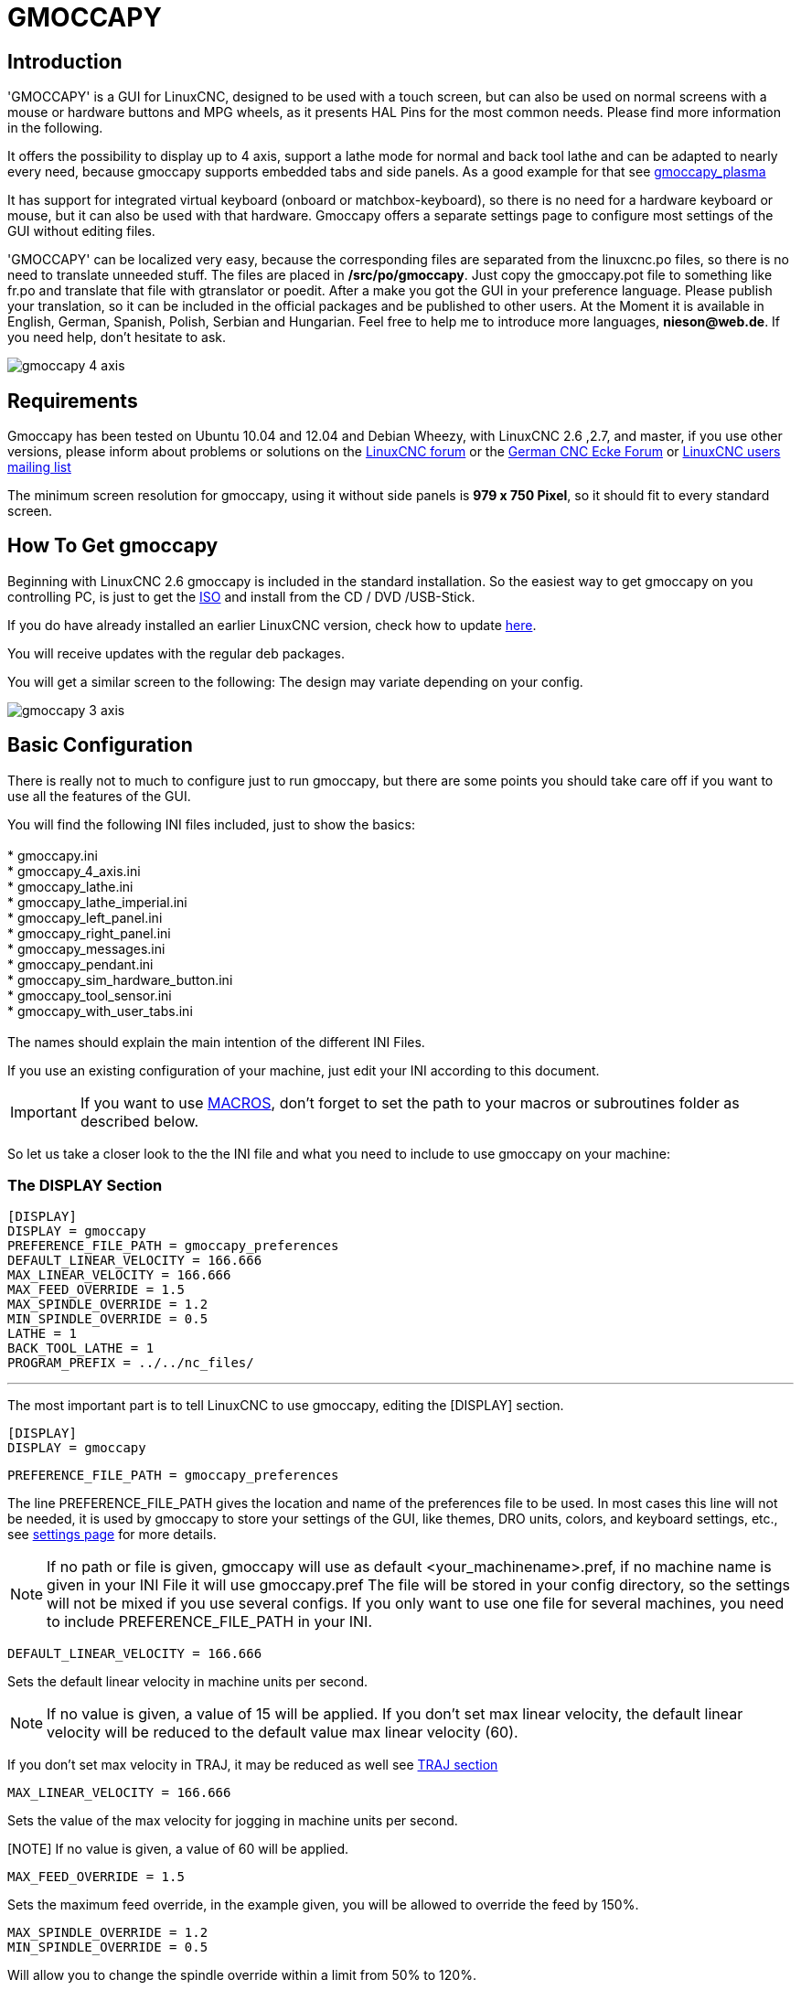 
:imagesdir: gui/images

[[cha:gmoccapy]](((GUI, GMOCCAPY)))

= GMOCCAPY

== Introduction

'GMOCCAPY' is a GUI for LinuxCNC, designed to be used with a touch screen,
but can also be used on normal screens with a mouse or hardware buttons and MPG
wheels, as it presents HAL Pins for the most common needs. Please find more
information in the following.

It offers the possibility to display up to 4 axis, support a lathe mode for
normal and back tool lathe and can be adapted to nearly every need, because
gmoccapy supports embedded tabs and side panels. As a good example for that see
http://wiki.linuxcnc.org/cgi-bin/wiki.pl?Gmoccapy_plasma[gmoccapy_plasma]

It has support for integrated virtual keyboard (onboard or matchbox-keyboard),
so there is no need for a hardware keyboard or mouse, but it can also be used
with that hardware. Gmoccapy offers a separate settings page to configure most
settings of the GUI without editing files.

'GMOCCAPY' can be localized very easy, because the corresponding files are
separated from the linuxcnc.po files, so there is no need to translate unneeded
stuff. The files are placed in */src/po/gmoccapy*. Just copy the gmoccapy.pot
file to something like fr.po and translate that file with gtranslator or poedit.
After a make you got the GUI in your preference language. Please publish your
translation, so it can be included in the official packages and be published to
other users. At the Moment it is available in English, German, Spanish, Polish,
Serbian and Hungarian. Feel free to help me to introduce more languages,
*nieson@web.de*. If you need help, don't hesitate to ask.

image::gmoccapy_4_axis.png[align="left"]

== Requirements

Gmoccapy has been tested on Ubuntu 10.04 and 12.04 and Debian Wheezy, with
LinuxCNC 2.6 ,2.7, and master, if you use other versions, please inform about
problems or solutions on the
http://www.linuxcnc.org/index.php/english/forum/41-guis/26314-gmoccapy-a-new-screen-for-linuxcnc[LinuxCNC forum] or the
http://www.cncecke.de/forum/showthread.php?t=78549[German CNC Ecke Forum] or
https://lists.sourceforge.net/lists/listinfo/emc-users[LinuxCNC users mailing list]

The minimum screen resolution for gmoccapy, using it without side panels is
*979 x 750 Pixel*, so it should fit to every standard screen.

==  How To Get gmoccapy

Beginning with LinuxCNC 2.6 gmoccapy is included in the standard installation.
So the easiest way to get gmoccapy on you controlling PC, is just to get the
http://www.linuxcnc.org/index.php/english/download[ISO] and install
from the CD / DVD /USB-Stick.

If you do have already installed an earlier LinuxCNC version, check how to
update http://wiki.linuxcnc.org/cgi-bin/wiki.pl?UpdatingTo2.6[here].

You will receive updates with the regular deb packages.

You will get a similar screen to the following:
The design may variate depending on your config.

image::gmoccapy_3_axis.png[align="left"]

== Basic Configuration

There is really not to much to configure just to run gmoccapy, but there are some points 
you should take care off if you want to use all the features of the GUI.

You will find the following INI files included, just to show the basics: +
 +
 * gmoccapy.ini +
 * gmoccapy_4_axis.ini +
 * gmoccapy_lathe.ini +
 * gmoccapy_lathe_imperial.ini +
 * gmoccapy_left_panel.ini +
 * gmoccapy_right_panel.ini +
 * gmoccapy_messages.ini +
 * gmoccapy_pendant.ini +
 * gmoccapy_sim_hardware_button.ini +
 * gmoccapy_tool_sensor.ini +
 * gmoccapy_with_user_tabs.ini +
 +
The names should explain the main intention of the different INI Files. +

If you use an existing configuration of your machine, just edit your INI according to this document. +

IMPORTANT: If you want to use <<gmoccapy:macros,MACROS>>, don't forget to set the path to your macros or 
subroutines folder as described below.

So let us take a closer look to the the INI file and what you need to include 
to use gmoccapy on your machine: +

[[gmoccapy:display-section]]
=== The DISPLAY Section

 [DISPLAY]
 DISPLAY = gmoccapy
 PREFERENCE_FILE_PATH = gmoccapy_preferences
 DEFAULT_LINEAR_VELOCITY = 166.666
 MAX_LINEAR_VELOCITY = 166.666
 MAX_FEED_OVERRIDE = 1.5
 MAX_SPINDLE_OVERRIDE = 1.2
 MIN_SPINDLE_OVERRIDE = 0.5
 LATHE = 1
 BACK_TOOL_LATHE = 1
 PROGRAM_PREFIX = ../../nc_files/

''''

The most important part is to tell LinuxCNC to use gmoccapy, editing the [DISPLAY] section.

 [DISPLAY]
 DISPLAY = gmoccapy

 PREFERENCE_FILE_PATH = gmoccapy_preferences

The line PREFERENCE_FILE_PATH gives the location and name of the preferences file to be used.
In most cases this line will not be needed, it is used by gmoccapy to store your settings of the GUI, 
like themes, DRO units, colors, and keyboard settings, etc., see <<gmoccapy:settings-page,settings page>> for more details. 

[NOTE]
If no path or file is given, gmoccapy will use as default
<your_machinename>.pref, if no machine name is given in your INI File it will
use gmoccapy.pref  The file will be stored in your config directory, so the
settings will not be mixed if you use several configs. If you only want to use
one file for several machines, you need to include PREFERENCE_FILE_PATH in your
INI.

----
DEFAULT_LINEAR_VELOCITY = 166.666
----

Sets the default linear velocity in machine units per second.

[NOTE]
If no value is given, a value of 15 will be applied. If you don't set max
linear velocity, the default linear velocity will be reduced to the default
value max linear velocity (60).

If you don't set max velocity in TRAJ, it may be reduced as well see
<<gmoccapy:traj-section,TRAJ section>>

----
MAX_LINEAR_VELOCITY = 166.666
----

Sets the value of the max velocity for jogging in machine units per second.

[NOTE] If no value is given, a value of 60 will be applied.

----
MAX_FEED_OVERRIDE = 1.5
----

Sets the maximum feed override, in the example given, you will be allowed to
override the feed by 150%.

----
MAX_SPINDLE_OVERRIDE = 1.2
MIN_SPINDLE_OVERRIDE = 0.5
----

Will allow you to change the spindle override within a limit from 50% to 120%.

----
LATHE = 1
BACK_TOOL_LATHE = 1
----

The first line set the screen layout to control a lathe.

The second line is optional and will switch the X axis in a way you need for a
back tool lathe. Also the keyboard shortcuts will react in a different way.

[TIP]
See also the <<gmoccapy:lathe-section, Lathe Specific Section>>

* PROGRAM_PREFIX = ../../nc_files/

Is the entry to tell linuxcnc/gmoccapy where to look for the ngc files.

[NOTE]
If not specified Gmoccapy will look in the following order for ngc files:
linuxcnc/nc_files and then the users home directory.

.Configuration of tabs and side panels

You can add embedded programs to gmoccapy like you can do in axis, touchy and
gscreen. All is done by gmoccapy automatically if you include a few lines in
your INI file in the DISPLAY section.

If you never used a glade panel, I recommend to read the excellent documentation.
http://www.linuxcnc.org/docs/html/gui/gladevcp.html[Glade VCP]

.Example

----
 EMBED_TAB_NAME = DRO
 EMBED_TAB_LOCATION = ntb_user_tabs
 EMBED_TAB_COMMAND = gladevcp -x {XID} dro.glade

 EMBED_TAB_NAME = Second user tab
 EMBED_TAB_LOCATION = ntb_preview
 EMBED_TAB_COMMAND = gladevcp -x {XID} vcp_box.glade
----

All you have to take care off, is that you include for every tab or side panel
the mentioned three lines,

* EMBED_TAB_NAME = Represents the name of the tab or side panel, it is up to you
  what name you use, but it must be present!


* EMBED_TAB_LOCATION = Is the place where your program will be placed in the GUI.

.valid values are:

* ntb_user_tabs            (as main tab, covering the complete screen)'
* ntb_preview              (as tab on the preview side)'
* box_left                 (on the left, complete high of the screen)
* box_right                (on the right, in between the normal screen and the button list)
* box_coolant_and_spindle  (will hide the coolant and spindle frames and introduce your glade file here)
* box_cooling              (will hide the cooling frame and introduce your glade file)
* box_spindle              (will hide the spindle frame and introduce your glade file)
* box_vel_info             (will hide the velocity frames and introduce your glade file)
* box_custom_1             (will introduce your glade file left of vel_frame)
* box_custom_2             (will introduce your glade file left of cooling_frame)
* box_custom_3             (will introduce your glade file left of spindle_frame)
* box_custom_4             (will introduce your glade file right of spindle_frame)

See the different INI files included to see the differences

* EMBED_TAB_COMMAND = the command to execute, i.e.

----
gladevcp -x {XID} dro.glade
----

Includes a custom glade file called dro.glade in the mentioned location
The file must be placed in the config folder of your machine.

----
gladevcp h_buttonlist.glade
----

Will just open a new user window called h_buttonlist.glade note the difference,
this one is stand alone, and can be moved around independent from gmoccapy
window.

----
camview-emc -w {XID}
----

Will add a live image from a web cam to the location you specified. Take care
that camview-emc is installed, as it is not by default. Detailed information
for camview and linuxcnc at: http://psha.org.ru/b/camview-emc.html[cam view]

----
gladevcp -c gladevcp -u hitcounter.py -H manual-example.hal manual-example.ui
----

Will add a the panel manual-example.ui, include a custom python handler,
hitcounter.py and make all connections after realizing the panel according to
manual-example.hal.

Here are some examples:


.ntb_user_tabs - with integrated camview program

image::gmoccapy_ntb_user_tab.png[align="left"]

.ntb_preview - as maximized version

image::gmoccapy_ntb_preview_maximized_2.png[align="left"]

.ntb_preview

image::gmoccapy_ntb_preview.png[align="left"]

.box_left - showing gmoccapy in edit mode

image::gmoccapy_with_left_box_in_edit_mode.png[align="left"]

.box_right - and gmoccapy in MDI mode

image::gmoccapy_with_right_panel_in_MDI_mode.png[align="left"]

.Configuration of User Created Messages

Gmoccapy has the ability to create hal driven user messages. To use them you need to introduce some lines
in the [DISPLAY] section of the INI file.

Here is how to set up 3 user pop up message dialogs the messages support pango markup language.
Detailed information about the markup language can be found at https://developer.gnome.org/pango/stable/PangoMarkupFormat.html[Pango Markup]

----
MESSAGE_TEXT    = The text to be displayed, may be pango markup formated
MESSAGE_TYPE    = "status" , "okdialog" , "yesnodialog"
MESSAGE_PINNAME = is the name of the hal pin group to be created
----

 * 'status' : Will just display a message as pop up window, using the messaging
   system of gmoccapy

 * 'okdialog' : Will hold focus on the message dialog and will activate a
  "-waiting" Hal_Pin OUT. Closing the message will reset the waiting pin

 * 'yesnodialog' : Will hold focus on the message dialog and will activate
   a "-waiting" Hal_Pin bit OUT it will also give access to an "-response"
   Hal_Pin Bit Out, this pin will hold 1 if the user clicks OK, and in all
   other states it will be 0 Closing the message will reset the waiting pin
   The response Hal Pin will remain 1 until the dialog is called again

.Example
----
MESSAGE_TEXT = This is a <span background="#ff0000" foreground="#ffffff">
info-message</span> test
MESSAGE_TYPE = status
MESSAGE_PINNAME = statustest

MESSAGE_TEXT = This is a yes no dialog test
MESSAGE_TYPE = yesnodialog
MESSAGE_PINNAME = yesnodialog

MESSAGE_TEXT = Text can be <small>small</small>, <big>big</big>, <b>bold</b <i>italic</i>, and even be <span color="red">colored</span>.
MESSAGE_TYPE = okdialog
MESSAGE_PINNAME = okdialog
----

The specific hal pin conventions for these can be found under the
<<gmoccapy:user-created-message, User Messages>>  hal pin section.

[[gmocappy:rs274ngc]]

=== The RS274NGC Section

----
[RS274NGC]
SUBROUTINE_PATH = macros
----

Sets the path to search for macros and other subroutines.

[[gmoccapy:macros]]

=== The MACRO Section

You can add macros to gmoccapy, similar to touchy's way. A macro is nothing
else than a ngc-file. You are able to execute complete CNC programs in MDI
mode, by just pushing one button. To do so, you have to add a section like so:

----
[MACROS]
MACRO = i_am_lost
MACRO = hello_world
MACRO = jog_around
MACRO = increment xinc yinc
MACRO = go_to_position X-pos Y-pos Z-pos
----

This will add 5 macros to the MDI button list.
Please note, that maximal 9 macros will appear in the GUI, due to place
reasons. But it is no error placing more in your INI file.

image::gmoccapy_mdi_hidden_keyboard.png[align="left"]

The name of the file must be *exactly the same* as the name given in the MACRO
line. So the macro '*i_am_lost*' will call the file '*i_am_lost.ngc*'.

.The macro files must follow some rules:

* the name of the file need to be the same as the name mentioned in the macro
  line, just with the ngc extension
* The file must contain a subroutine like so: '*O<i_am_lost> sub*', the name
  of the sub must match exactly (*case sensitive*) the name of the macro
* the file must end with an endsub '*O<i_am_lost> endsub*' followed by an
 '*M2*' command
* the files need to be placed in a folder specified in your INI file in the
  RS274NGC section (see <<gmocappy:rs274ngc,RS274NGC>>)

The code in between sub and endsub will be executed by pushing the
corresponding macro button.

[NOTE]
You will find the sample macros in macros folder placed in the gmoccapy
sim folder.


Gmoccapy will also accept macros asking for parameters like:

----
go_to_position X-pos Y-pos Z-pos
----

The parameters must be separated by spaces. This calls a file
'go_to_position.ngc' with the following content:

----
; Test file go to position
; will jog the machine to a given position

O<go_to_position> sub

G17
G21
G54
G61
G40
G49
G80
G90

;#1 = <X-Pos>
;#2 = <Y-Pos>
;#3 = <Z-Pos>

(DBG, Will now move machine to X = #1 , Y = #2 , Z = #3)
G0 X #1 Y #2 Z #3

O<go_to_position> endsub
M2
----

After pushing the '*execute macro button*', you will be asked to enter the
values for '*X-pos Y-pos Z-pos*' and the macro will only run if all values
have been given.

image::gmoccapy_getting_macro_info.png[align="left"]

[[gmoccapy:traj-section]]

=== The TRAJ Section

----
MAX_VELOCITY = 230.000
----

Sets the maximal velocity of the machine, this value will also take influence
to default velocity.

== HAL Pins

gmoccapy exports several hal pin to be able to react to hardware devices.
The goal is to get a GUI that may be operated in a tool shop, completely/mostly
without mouse or keyboard.

[NOTE]
You will have to do all connections to gmoccapy pins in your postgui.hal file,
because they are not available before loading the GUI completely.

=== Right And Bottom Button Lists

The screen has two main button lists, one on the right side an one on the
bottom. The right handed buttons will not change during operation, but the
bottom button list will change very often. The buttons are count from up to
down and from left to right beginning with "0".

In hal_show you will see the right (vertical) buttons are:

* gmoccapy.v-button-0
* gmoccapy.v-button-1
* gmoccapy.v-button-2
* gmoccapy.v-button-3
* gmoccapy.v-button-4
* gmoccapy.v-button-5
* gmoccapy.v-button-6

and the bottom (horizontal) buttons are:

* gmoccapy.h-button-0
* gmoccapy.h-button-1
* gmoccapy.h-button-2
* gmoccapy.h-button-3
* gmoccapy.h-button-4
* gmoccapy.h-button-5
* gmoccapy.h-button-6
* gmoccapy.h-button-7
* gmoccapy.h-button-8
* gmoccapy.h-button-9

As the buttons in the bottom list will change according the mode and other
influences, the hardware buttons will activate different functions, and you
don't have to take care about switching functions around in hal, because that
is done completely by gmoccapy!

These pins are made available to be able to use the screen without an touch
panel, or protect it from excessive use by placing hardware buttons around
the panel.

image::gmoccapy_0_9_7_sim_hardware_button.png[align="left"]

=== Velocities And Overrides

All sliders from gmoccapy can be connected to hardware encoder or hardware
potentiometers.

To connect encoders the following pin are exported:

* gmoccapy.jog-speed.counts               = HAL_S32  Jog velocity
* gmoccapy.jog-speed.count-enable         = HAL_BIT  Must be True, to enable counts

* gmoccapy.feed-override.counts           = HAL_S32  feed override
* gmoccapy.feed-override.count-enable     = HAL_BIT  Must be True, to enable counts
* gmoccapy.reset-feed-override            = HAL_BIT  reset the feed override to 100 %

* gmoccapy.spindle-override.counts        = HAL_S32  spindle override
* gmoccapy.spindle-override.count-enable  = HAL_BIT  Must be True, to enable counts
* gmoccapy.reset-spindle-override         = HAL_BIT  reset the spindle override to 100 %

* gmoccapy.max-velocity.counts            = HAL_S32  Maximal Velocity of the machine
* gmoccapy.max-velocity.count-enable      = HAL_BIT  Must be True, to enable counts

To connect potmeters, use the following hal pin:

* gmoccapy.jog-speed.direct-value         = HAL_FLOAT To adjust the jog velocity slider
* gmoccapy.jog-speed.analog-enable        = HAL_BIT   Must be True, to allow analog inputs

* gmoccapy.feed-override.direct-value     = HAL_FLOAT To adjust the feed override slider
* gmoccapy.feed-override.analog-enable    = HAL_BIT   Must be True, to allow analog inputs

* gmoccapy.spindle-override.direct-value  = HAL_FLOAT To adjust the spindle override slider
* gmoccapy.spindle-override.analog-enable = HAL_BIT   Must be True, to allow analog inputs

* gmoccapy.max-velocity.direct-value      = HAL_FLOAT To adjust the max velocity slider
* gmoccapy.max-velocity.analog-enable     = HAL_BIT   Must be True, to allow analog inputs

The float pin do accept values from 0.0 to 1.0, being the percentage value
you want to set the slider value.

[WARNING] If you use both connection types, do not connect the same slider to
both pin, as the influences between the two has not been tested! Different
sliders may be connected to the one or other hal connection type.

[IMPORTANT] Please be aware, that for the jog velocity depends on the turtle
button state, it will lead to different slider scales depending on the mode
(turtle or rabbit). Please take also a look to
<<gmoccapy:jog-velocity,jog velocities and turtle-jog hal pin>> for more
details.

.Example
----
Spindle Override Min Value =  20 %
Spindle Override Max Value = 120 %
gmoccapy.analog-enable = 1
gmoccapy.spindle-override-value = 0.25

value to set = Min Value + (Max Value - Min Value) * gmoccapy.spindle-override-value
value to set = 20 + (120 - 20) * 0.25
value to set = 45 %
----

=== Jog Hal Pins

All axis given in the INI File have a jog-plus and a jog-minus pin, so
hardware momentary switches can be used to jog the axis.

For the standard config following hal Pin will be available:

* gmoccapy.jog-x-plus
* gmoccapy.jog-x-minus
* gmoccapy.jog-y-plus
* gmoccapy.jog-y-minus
* gmoccapy.jog-z-plus
* gmoccapy.jog-z-minus

If you use a 4 axis INI file, there will be two additional pins

* gmoccapy.jog-<your fourth axis letter >-plus
* gmoccapy.jog-<your fourth axis letter >-minus

For a "C" axis you will see:

* gmoccapy.jog-c-plus
* gmoccapy.jog-c-minus

[[gmoccapy:jog-velocity]]

=== Jog Velocities And Turtle-Jog Hal Pin

The jog velocity can be selected with the corresponding slider. The scale of
the slider will be modified if the turtle button (the one showing a rabbit or a
turtle) has been toggled. If the button is not visible, it might have been
disabled on the <<gmoccapy:turtle-jog,settings page>>. If the button shows the
rabbit-icon, the scale is from min to max machine velocity. If it shows the
turtle, the scale will reach only 1/20 of max velocity by default. The used
divider can be set on the <<gmoccapy:turtle-jog,settings page>>.

So using a touch screen it is much easier to select smaller velocities.

=== Jog Increment Hal Pins

The jog increments are selectable through hal pins, so a select hardware
switch can be used to select the increment to use. There will be a maximum
of 10 hal pin for the increments given in the INI File, if you give more
increments in your INI File, they will be not reachable from the GUI as they
will not be displayed.

If you have 6 increments in your hal you will get *7* pins:

* gmoccapy.jog-inc-0
* gmoccapy.jog-inc-1
* gmoccapy.jog-inc-2
* gmoccapy.jog-inc-3
* gmoccapy.jog-inc-4
* gmoccapy.jog-inc-5
* gmoccapy.jog-inc-6

jog-inc-0 is unchangeable and will represent continuous jogging.

[[gmoccapy:hardware-unlock]]

=== Hardware Unlock Pin

To be able to use a key switch to unlock the settings page the following
pin is exported.

* gmoccapy.unlock-settings

The settings page is unlocked if the pin is high.
To use this pin, you need to activate it on the settings page.

=== Error Pins

 * gmoccapy.error
 * gmoccapy.delete-message

gmoccapy.error is an bit out pin, to indicate an error, so a light can lit or even the machine may
be stopped. It will be reseted with the pin gmoccapy.delete-message. gmoccapy.delete-message will
delete the first error and reset the gmoccapy.error pin to False after the last error has been cleared.

NOTE: Messages or user infos will not affect the gmoccapy.error pin, but the gmoccapy.delete-message
pin will delete the last message if no error is shown!

[[gmoccapy:user-created-message]]

=== User Created Message HAL Pins

gmoccapy may react to external errors, using 3 different user messages:
All are HAL_BIT pin.

'Status'

* gmoccapy.messages.statustest

'Yesnodialog'

* gmoccapy.messages.yesnodialog
* gmoccapy.messages.yesnodialog-waiting
* gmoccapy.messages.yesnodialog-responce

'Okdialog'

* gmoccapy.messages.okdialog
* gmoccapy.messages.okdialog-waiting

To add user created message you need to add the message to the INI file in the
[DISPLAY] section. Here are a couple of examples.

----
MESSAGE_BOLDTEXT = LUBE SYSTEM FAULT
MESSAGE_TEXT = LUBE FAULT
MESSAGE_TYPE = okdialog
MESSAGE_PINNAME = lube-fault

MESSAGE_BOLDTEXT = NONE
MESSAGE_TEXT = X SHEAR PIN BROKEN
MESSAGE_TYPE = status
MESSAGE_PINNAME = xpin
----

To 'connect' new pins to and input you need to do this in the postgui HAL file.
Here are some example connections that have the signal connected to an input
some place else in the HAL file.

----
net gmoccapy-lube-fault gmoccapy.messages.lube-fault
net gmoccapy-lube-fault-waiting gmoccapy.messages.lube-fault-waiting
net gmoccapy-xpin gmoccapy.messages.xpin
----

For more information on HAL files and the net command see the
<<cha:basic-hal-reference,Basic HAL Reference>>.

=== Spindle Feedback Pins

There are two pins for spindle feedback

* gmoccapy.spindle_feedback_bar
* gmoccapy.spindle_at_speed_led

'gmoccapy.spindle_feedback_bar' will accept an float input to show the spindle
speed.
'gmoccapy.spindle_at_speed_led' is an bit-pin to lit the GUI led if spindle is
at speed.

=== Pins To Indicate Program Progress Information

There are three pins giving information over the program progress

* gmoccapy.program.length HAL_S32 showing the total number of lines of the
  program
* gmoccapy.program.current-line HAL_S32 indicating the current working line
  of the program
* gmoccapy.program.progress HAL_FLOAT giving the program progress in
  percentage

The values may not be very accurate, if you are working with subroutines or
large remap procedures, also loops will cause different values.

=== Tool related pin

.Tool Change Pin

This pin are provided to use gmoccapy's internal tool change dialog, similar to
the one known from axis, but with several modifications, so you will not only
get the message to change to 'tool number 3', but also the description of that
tool like '7.5 mm 3 flute cutter'. The information is taken from the tool
table, so it is up to you what to display.

image::manual-tool-change.png[align="left"]

* gmoccapy.toolchange-number HAL_S32 The number of the tool to be changed
* gmoccapy.toolchange-change HAL_BIT Indicate that a tool has to be changed
* gmoccapy.toolchange-changed HAL_BIT Indicate toll has been changed

Usually they are connected like this for a manual tool change:

----
net tool-change gmoccapy.toolchange-change <= iocontrol.0.tool-change
net tool-changed gmoccapy.toolchange-changed <= iocontrol.0.tool-changed
net tool-prep-number gmoccapy.toolchange-number <= iocontrol.0.tool-prep-number
net tool-prep-loop iocontrol.0.tool-prepare <= iocontrol.0.tool-prepared
----

.Tool Offset Pins

This pins allows you to show the active tool offset values for X and Z in the
tool information frame. You should know that they are only active after G43
has been sent.

image::gmoccapy_0_9_7_tool_info.png[align="left"]

* gmoccapy.tooloffset-x
* gmoccapy.tooloffset-z

Connect them in your postgui hal.

----
 net tooloffset-x gmoccapy.tooloffset-x <= motion.tooloffset.x
 net tooloffset-z gmoccapy.tooloffset-z <= motion.tooloffset.z
----

Please note, that gmoccapy takes care of its own to update the offsets,
sending an G43 after any tool change, *but not in auto mode!*

[IMPORTANT]
So writing a program makes you responsible to include an G43 after
each tool change!

[[gmoccapy:auto-tool-measurement]]

== Auto Tool Measurement

Gmoccapy offers an integrated auto tool measurement. To use this feature, you
will need to do some additional settings and you may want to use the
offered hal pin to get values in your own ngc remap procedure.

[IMPORTANT] Before starting the first test, do not forget to enter the probe
height and probe velocities on the settings page! See 
<<gmoccapy:tool-measurement,Settings Page Tool Measurement>>

It might be also a good idea to take a look at the tool measurement video:
see <<gmoccapy:tool-measurement-videos,tool measurement related videos>>

Tool Measurement in gmoccapy is done a little bit different to many other GUI.
You should follow these steps:

* touch of you workpiece in X and Y
* measure the hight of your block from the base where your tool switch is
  located, to the upper face of the block (including chuck etc.)
* Push the button block height and enter the measured value
* Go to auto mode and start your program

here is a small sketch:

image::sketch_auto_tool_measurement.png[align="left"]

With the first given tool change the tool will be measured and the offset will
be set automatically to fit the block height. The advantage of the gmoccapy
way is, that you do not need a reference tool.

[NOTE]
Your program must contain a tool change at the beginning! The tool will be
measured, even it has been used before, so there is no danger, if the block
height has changed. There are several videos showing the way to do that on
you tube.


=== Tool Measurement Pins

Gmoccapy offers 5 pins for tool measurement purpose. The pins are mostly used
to be read from a gcode subroutine, so the code can react to different values.

* gmoccapy.toolmeasurement HAL_BIT enable or not tool measurement
* gmoccapy.blockheight HAL_FLOAT the measured value of the top face of the
  workpiece
* gmoccapy.probeheight HAL_FLOAT the probe switch height
* gmoccapy.searchvel HAL_FLOAT the velocity to search for the tool probe switch
* gmoccapy.probevel HAL_FLOAT the velocity to probe tool length

=== Tool Measurement INI File Modifications

Modify your INI File to include the following:

.The RS274NGC section

----
[RS274NGC]
# Enables the reading of INI and HAL values from gcode
FEATURES=12

# is the sub, with is called when a error during tool change happens
ON_ABORT_COMMAND=O <on_abort> call

# The remap code
REMAP=M6  modalgroup=6 prolog=change_prolog ngc=change epilog=change_epilog
----

.The Tool Sensor Section

The position of the tool sensor and the start position of the probing movement,
all values are absolute coordinates, except MAXPROBE, what must be given in
relative movement.

----
[TOOLSENSOR]
X = 10
Y = 10
Z = -20
MAXPROBE =  -20
----

.The Change Position Section

This is not named TOOL_CHANGE_POSITION  on purpose - canon uses that name and
will interfere otherwise. The position to move the machine before giving the
change tool command. All values are in absolute coordinates.

----
[CHANGE_POSITION]
X = 10
Y = 10
Z = -2
----

.The Python Section

The Python plug ins serves interpreter and task.

----
[PYTHON]
# The path to start a search for user modules
PATH_PREPEND = python
# The start point for all.
TOPLEVEL = python/toplevel.py
----

=== Needed Files

You must copy the following files to your config directory

First make a directory 'python' in your config folder from
'your_linuxcnc-dev_directory/configs/sim/gmoccapy/python' copy 'toplevel.py' to
your 'config_dir/python' folder. Copy 'remap.py' to your 
'config_dir/python' folder Copy 'stdglue.py' to your 'config_dir/python'
folder.

From 'your_linuxcnc-dev_directory/configs/sim/gmoccapy/macros'
copy 'on_abort.ngc' to the directory specified in the SUBROUTINE_PATH see
<<gmocappy:rs274ngc, RS274NGC Section>>.
From 'your_linuxcnc-dev_directory/configs/sim/gmoccapy/macros'
copy 'change.ngc' to the directory specified as SUBROUTINE_PATH see
<<gmocappy:rs274ngc, RS274NGC Section>>.
Open 'change.ngc' with a editor and uncomment the following lines
(49 and 50):

----
F #<_hal[gmoccapy.probevel]>
G38.2 Z-4
----

You may want to modify this file to fit more your needs.

=== Needed Hal Connections

Connect the tool probe in your hal file like so:

----
net probe  motion.probe-input <= <your_input_pin>
----

The line might look like this:

-------
 net probe  motion.probe-input <= parport.0.pin-15-in
-------

In your postgui.hal file add:

-------
# The next lines are only needed if the pins had been connected before
unlinkp iocontrol.0.tool-change
unlinkp iocontrol.0.tool-changed
unlinkp iocontrol.0.tool-prep-number
unlinkp iocontrol.0.tool-prepared

# link to gmoccapy toolchange, so you get the advantage of tool description on change dialog
net tool-change gmoccapy.toolchange-change <= iocontrol.0.tool-change
net tool-changed gmoccapy.toolchange-changed <= iocontrol.0.tool-changed
net tool-prep-number gmoccapy.toolchange-number <= iocontrol.0.tool-prep-number
net tool-prep-loop iocontrol.0.tool-prepare <= iocontrol.0.tool-prepared
-------

[[gmoccapy:settings-page]]

== The Settings Page

To enter the page you will have to click on
image:gmoccapy_settings_button.png[align="left"]
and give an unlock code, witch is *123* as default. If you want to change it
at this time you will have to edit the hidden preference file, see
<<gmoccapy:display-section,the display section>> for details.

The page looks at the moment like so:

image::gmoccapy_settings_appearance.png[align="left"]

The page is separated in three main tabs:

=== Appearance

On this tab you will find the following options:

Main Window::
    Here you can select how you wish the GUI to start. The main reason for this was the wish to get an easy + 
    way for the user to set the starting options without the need to touch code. +
    +
    You have three options: + 

* start as full screen
* start maximized
* start as window
    +
    If you select start as window the spinboxes to set the position and size will get active. + 
    One time set, the GUI will start every time on the place and with the size selected. + 
    Nevertheless the user can change the size and position using the mouse, but that will +
    not have any influence on the settings. +

'*hide the cursor*' does allow to hide the cursor, what is very useful if you
use a touch screen.

Keyboard::
    The check-boxes allows the user to select if he want the on board keyboard to be shown immediately, + 
    when entering the MDI Mode, when entering the offset page, the tooledit widget or when open a program + 
    in the EDIT mode. The keyboard button on the bottom button list will not been affected by this settings, + 
    so you be able to show or hide the keyboard by pressing the button. The default behavior will be set by + 
    the check-boxes. + 
    + 
    Default are : +  

* show keyboard on offset = True
* show keyboard on tooledit = False
* show keyboard on MDI = True
* show keyboard on EDIT = True
* show keyboard on load file = False

If the keyboard layout is not correct, i.e. clicking X gives Z, than the
layout has not been set properly, related to your locale settings. For
onboard it can be solved with a small batch file with the following content:

[NOTE]
If this section is not sensitive, you have not installed a virtual keyboard,
+ supported are 'onboard' and 'matchbox-keyboard'.

----
 #!/bin/bash
 setxkbmap -model pc105 -layout de -variant basic
----

The letters "de" are for German, you will have to set them according to your
locale settings. Just execute this file before starting LinuxCNC, it can be
done also adding a starter to your local folder.

----
./config/autostart
----

So that the layout is set automatically on starting.

For matchbox-keyboard you will have to make your own layout, for a German
layout ask in the forum.

[NOTE]
If this section is not sensitive, you have not installed a virtual keyboard,
supported are 'onboard' and 'matchbox-keyboard'.

On Touch Off::
    give the option to show the preview tab or the offset page tab if you enter the touch off mode by clicking the 
    corresponding bottom button.

* show preview
* show offsets

As the notebook tabs are shown, you are able to switch between both views in
any case.

Show Aux Display::
    By clicking this button a additional window will be opened. This button is only sensitive, if a file named 'gmoccapy2.glade'
    is located in your config folder. You can build the Aux Screen using Glade. 

WARNING: 'The main window of the aux screen must be named window2'

DRO Options::
You have the option to select the background colors of the different DRO states.
So users suffering from protanopia (red/green weakness) are able to select proper colors

By default the backgrounds are:

* Relative mode  = black
* Absolute mode  = blue
* Distance to go = yellow

The foreground color of the DRO can be selected with:

* homed color   = green
* unhomed color = red

'show dro in preview' +
the DRO will be shown in the preview window + + 

'show offsets'+ 
the Offsets will be shown in the preview window + + 

'show DTG' + 
the distance to go will be shown in the preview window + + 
 +
'show DRO Button' + 
will allow you to display additional buttons on the left side of the DRO. +

It will display: +
* one button to switch from relative to absolute coordinates, +
* one button to toggle between distance to go and the other states +
* and one button to toggle the units from metric to imperial and vice versa.

[WARNING] It is not recommended to use this option, because the user will
loose the auto unit option, which will toggle the units according to the
active gcode G20 / G21.

[NOTE] *You can change through the DRO modes (absolute, relative, distance
to go) by clicking on the DRO!*

'Use Auto Units' + 
allows to disable the auto units option of the display, so you can run a program in inches and watch the DRO in mm. + + 

'size' + 
allows to set the size of the DRO font, default is 28, if you use a bigger screen you may want to increase the size up to 56. 
    If you do use 4 axis, the DRO font size will be 3/4 of the value, because of space reason. + + 

'digits' +  
sets the number of digits of the DRO from 1 to 5. + 
 
NOTE: Imperial will show one digit more that metric. So if you are in imperial machine units and set the digit value to 1, you will get no digit at all in metric.

'toggle DRO mode' + 
if not active, a mouse click on the DRO will not take any action. + 
By default this checkbox is active, so every click on any DRO will toogle the DRO readout from actual to relative to DTG (distance to go). + + 

Preview::

'Grid Size' Sets the grid size of the preview window. Unfortunately the size
*has to be set in inches*, even if your machine units are metric. We do hope
to fix that in a future release.

[NOTE] The grid will not be shown in perspective view.

'Show DRO' +
Will show the a DRO also in the preview window, it will be shown automatically in fullsize preview

'Show DTG' will show also the DTG (direct distance to end point) in the
preview, only if Show DRO is active and not full size preview.

'Show Offsets' will show the offsets in the preview window.

[NOTE] If you only check this option and leave the others unchecked, you will
get in full size preview a offset page

'Mouse Button Mode' this combobox you can select the button behavior of the
mouse to rotate, move or zoom within the preview.

* left rotate, middle move, right zoom
* left zoom, middle move, right rotate
* left move, middle rotate, right zoom
* left zoom, middle rotate, right move
* left move, middle zoom, right rotate
* left rotate, middle zoom, right move

Default is left move, middle zoom, right rotate.

The mouse wheel will still zoom the preview in every mode.

[TIP]
If you select an element in the preview, the selected element will be
taken as rotation center point.

File to load on start up::
    Select the file you want to be loaded on start up. 
    In other GUI changing this was very cumbersome, because the users where forced to edit the INI File.

Select the file you want to be loaded on start up. If a file is loaded, it can
be set by pressing the current button to avoid that any program is loaded at
start up, just press the None button.

The file selection screen will use the filters you have set in the INI File,
if there aren't any filters given, you will only see *ngc* files. The path
will be set according to the INI settings in [DISPLAY] PROGRAM_PREFIX

Jump to dir::
    you can set here the directory to jump to if you press the corresponding button 
    in the file selection dialog.

image::gmoccapy_file_selection_dialog_with_keyboard.png[align="left"]

Themes and Sounds::
    This lets the user select what desktop theme to apply and what error and messages sounds should be played.
    By default "Follow System Theme" is set.

=== Hardware

image::gmoccapy_settings_hardware.png[align="left"]

Hardware MPG Scales::
For the different Hal Pin to connect MPG Wheels to, you may select individual scales to be applied.
The main reason for this was my own test to solve this through hal connections, resulting in a very 
complex hal file. Imagine a user having an MPG Wheel with 100 ipr and he wants to slow down the max 
vel from 14000 to 2000 mm/min, that needs 12000 impulses, resulting in 120 turns of the wheel! 
Or an other user having a MPG Wheel with 500 ipr and he wants to set the spindle override witch has 
limits from 50 to 120 % so he goes from min to max within 70 impulses, meaning not even 1/4 turn.

By default all scales are set using the calculation:

----
(MAX - MIN)/100
----

Keyboard shortcuts::
Some users want to jog there machine using the keyboard buttons and there are others that will never allow this.
So everybody can select whether to use them or not.

Default is to use keyboard shortcuts.

Please take care if you use a lathe, than the shortcuts will be different.
See <<gmoccapy:lathe-section,the Lathe section>>

 * Arrow Left = X minus
 * Arrow Right = X plus
 * Arrow up = Y plus
 * Arrow Down = Y minus
 * Page Up = Z plus
 * Page Down = Z minus

 * F1 = Estop (will work even if keyboard shortcuts are disabled)
 * F2 = Machine on

 * ESC = Abort

There are additional keys for message handling, see
<<gmoccapy:message-behavior,Message behavior and appearance>>

 * WINDOWS = Delete last message
 * <STRG><SPACE> = Delete all messages

Unlock options::

There are three options to unlock the settings page:

* use unlock code (the user must give a code to get in)
* Do not use unlock code (There will be no security check)
* Use hal pin to unlock  (hardware pin must be high to unlock the settings,
  see <<gmoccapy:hardware-unlock, hardware unlock pin>>

Default is use unlock code (default = *123*)

Spindle::
The start RPM sets the rpm to be used if the spindle is started and no S value has been set.

The start RPM sets the rpm to be used if the spindle is started and no S value
has been set.

With the MIN and MAX settings you set the limits of the spindle bar shown in
the INFO frame on the main screen. It is no error giving wrong values. If you
give a maximum of 2000 and your spindle makes 4000 rpm, only the bar level will
be wrong on higher speeds than 2000 rpm.

----
default values are
MIN = 0
MAX = 6000
----

[[gmoccapy:turtle-jog]]

Turtle Jog:: [[sub:turtle_jog]]
This settings will have influence on the jog velocities.

* 'hide turtle jog button' will hide the button right of the jog velocity
slider, if you hide this button, please take care that it shows the rabbit
icon, otherwise you will not be able to jog faster than the turtle jog velocity,
which is calculated using the turtle jog factor.

* 'Turtle jog factor' sets the scale to apply for turtle jog mode. If you set
a factor of 20, the max jog velocity will be 1/20 of max velocity of the machine
if in turtle mode (button pressed, showing the turtle)

[NOTE]
This button can be activated using the
<<gmoccapy:jog-velocity,turtle-jog>> hal pin.

=== Advanced Settings

image::gmoccapy_settings_advanced.png[align="left"]

[[gmoccapy:tool-measurement]]

.Tool Measurement

If this part is not sensitive, you do not have a valid INI file configuration
to use tool measurement.

Please check <<gmoccapy:auto-tool-measurement, Auto Tool Measurement>>

* Use auto tool measurement : If checked, after each tool change, a tool
measurement will be done, the result will be stored in the tool table and an
G43 will be executed after the change.

.Probe Information

The following informations are taken from your INI file and must be given
in absolute coordinates

 * X Pos. = The X position of the tool switch
 * Y Pos. = The Y position of the tool switch
 * Z Pos. = The X position of the tool switch, we will go as rapid move to 
 this coordinate

 * Max. Probe = is the distance to search for contact, an error will be
 launched, if no contact is given. The distance has to be given in relative
 coordinates, beginning the move from Z Pos., so you have to give a negative
 value to go down!

 * Probe Height = is the height of your probe switch, you can measure it.
 Just touch off the base where the probe switch is located and set that to
 zero. Then make a tool change and watch the tool_offset_z value, that is the
 hight you must enter here.

.Probe velocities

 * Search Vel. = The velocity to search for the tool switch, after contact
 the tool will go up again and then goes toward the probe again with probe
 vel, so you will get better results. 

 * Probe Vel. = Is the velocity for the second movement to the switch, it
 should be slower to get better touch results.(In sim mode, this is
 commented out in macros/change.ngc, otherwise the  user would have to click
 twice on the probe button)

.Tool Changer

If your 4'th axis is used in a tool changer, you may want to hide the DRO
and all the other buttons related to that axis.

You can do that by checking the checkbox, that will hide:

 * 4'th axis DRO
 * 4'th axis Jog button
 * 4'th axis home button
 * column of 4'th axis in the offsetpage
 * column of 4'th axis in the tolleditor

[[gmoccapy:message-behavior]]

.Message Behavior And Appearance

This will display small pop up windows displaying the message or error text,
the behavior is very similar to the one axis uses. You can delete a specific
message, by clicking on it's close button, if you want to delete the last one,
just hit the WINDOWS key on your keyboard, or delete all messages at ones
with <STRG><SPACE>.

You are able to set some options:

 * X Pos = The position of the top left corner of the message in X counted
 in pixel from the top left corner of the screen.
 * Y Pos = The position of the top left corner of the message in Y counted
 in pixel from the top left corner of the screen.
 * Width = The width of the message box
 * max = The maximum messages you want to see at ones, if you set this to 10,
 the 11th message will delete the first one, so you will only see the last 10
 ones.
 * Font = The font and size you want to use to display the messages
 * use frames = If you activate the checkbox, each message will be displayed
 in a frame, so it is much easier to distinguish the messages. But you will
 need a little bit more space.
 * The button launch test message will just do what it is supposed to, it will
 show a message, so you can see the changes of your settings without the need
 to generate an error.

.Run From Line Option

You can allow or disallow the run from line. This will set the corresponding
button insensitive (grayed out), so the user will not be able to use this
option. The default is disable run from line.

[WARNING]
It is not recommend to use run from line, as LinuxCNC will not take care of
any previous lines in the code before the starting line. So errors or crashes
are very probable.

.Log Actions

If this button is active, nearly every button press or relevant action of
LinuxCNC will be logged in the ALARM history. This is very useful for
debugging.

[[gmoccapy:lathe-section]]

== Lathe Specific Section

If in the INI File LATHE = 1 is given, the GUI will change its appearance
to the special needs for a lathe. Mainly the Y axis will be hidden and the
jog buttons will be arranged in a different order.

.Normal Lathe

image::gmoccapy_lathe.png[align="left"]

.Back Tool Lathe

image::gmoccapy_back_tool_lathe.png[align="left"]

As you see the R DRO has a black background and the D DRO is gray. This will
change according to the active G-Code G7 or G8. The active mode is visible by
the black background, meaning in the shown images G8 is active.

The next difference to the standard screen is the location of the Jog Button.
X and Z have changed places and Y is gone. You will note that the X+ and X-
buttons changes there places according to normal or back tool lathe.

Also the keyboard behavior will change:

Normal Lathe:

 * Arrow Left = Z minus
 * Arrow Right = Z plus
 * Arrow up = X minus
 * Arrow Down = X plus

Back Tool Lathe:

 * Arrow Left = Z minus
 * Arrow Right = Z plus
 * Arrow up = X plus
 * Arrow Down = X minus

The tool information frame will show not only the Z offset, but also the X
offset and the tool table is showing all lathe relevant information.

== Plasma Specific Section

image::gmoccapy_plasma_1.png[align="left"]

There is a very good WIKI, which is actually growing, maintained by Marius
see http://wiki.linuxcnc.org/cgi-bin/wiki.pl?Gmoccapy_plasma[Plasma wiki page]

== Video On You Tube

This are videos showing gmoccapy in action, unfortunately the videos don't
show the latest version of gmoccapy, but the way to use it will not change
much in the future. I will try to actualize the videos as soon as possible.

.Basic Usage

https://www.youtube.com/watch?v=O5B-s3uiI6g

.Simulated Jog Wheels

http://youtu.be/ag34SGxt97o

.Settings Page

https://www.youtube.com/watch?v=AuwhSHRJoiI

.Simulated Hardware Button

Deutsch = http://www.youtube.com/watch?v=DTqhY-MfzDE

English = http://www.youtube.com/watch?v=ItVWJBK9WFA

.User Tabs

http://www.youtube.com/watch?v=rG1zmeqXyZI

[[gmoccapy:tool-measurement-videos]]

=== Tool Measurement Video

Auto Tool Measurement Simulation = http://youtu.be/rrkMw6rUFdk

Auto Tool Measurement Screen = http://youtu.be/Z2ULDj9dzvk

Auto Tool Measurement Machine = http://youtu.be/1arucCaDdX4

== Known problems

=== Strange numbers in the info area

If you get strange numbers in the info area of gmoccapy like:

image::strange_numbers.png[align="left"]

You have made your config file using an older version of StepConfWizard.
It has made a wrong entry in the INI file under the [TRAJ] named
MAX_LINEAR_VELOCITY = xxx. Change that entry to MAX_VELOCITY = xxx 
